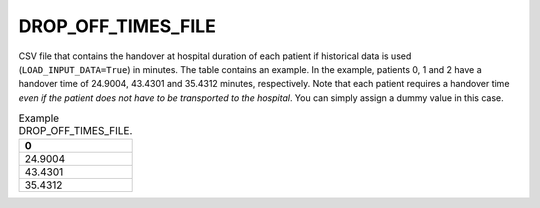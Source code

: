DROP_OFF_TIMES_FILE
===================

CSV file that contains the handover at hospital duration of each patient if historical data is used (``LOAD_INPUT_DATA=True``) in minutes. The table contains an example. In the example, patients 0, 1 and 2 have a handover time of 24.9004, 43.4301 and 35.4312 minutes, respectively. Note that each patient requires a handover time *even if the patient does not have to be transported to the hospital*. You can simply assign a dummy value in this case.

.. list-table:: Example DROP_OFF_TIMES_FILE.
   :widths: 5
   :header-rows: 1

   * - 0
   * - 24.9004
   * - 43.4301
   * - 35.4312